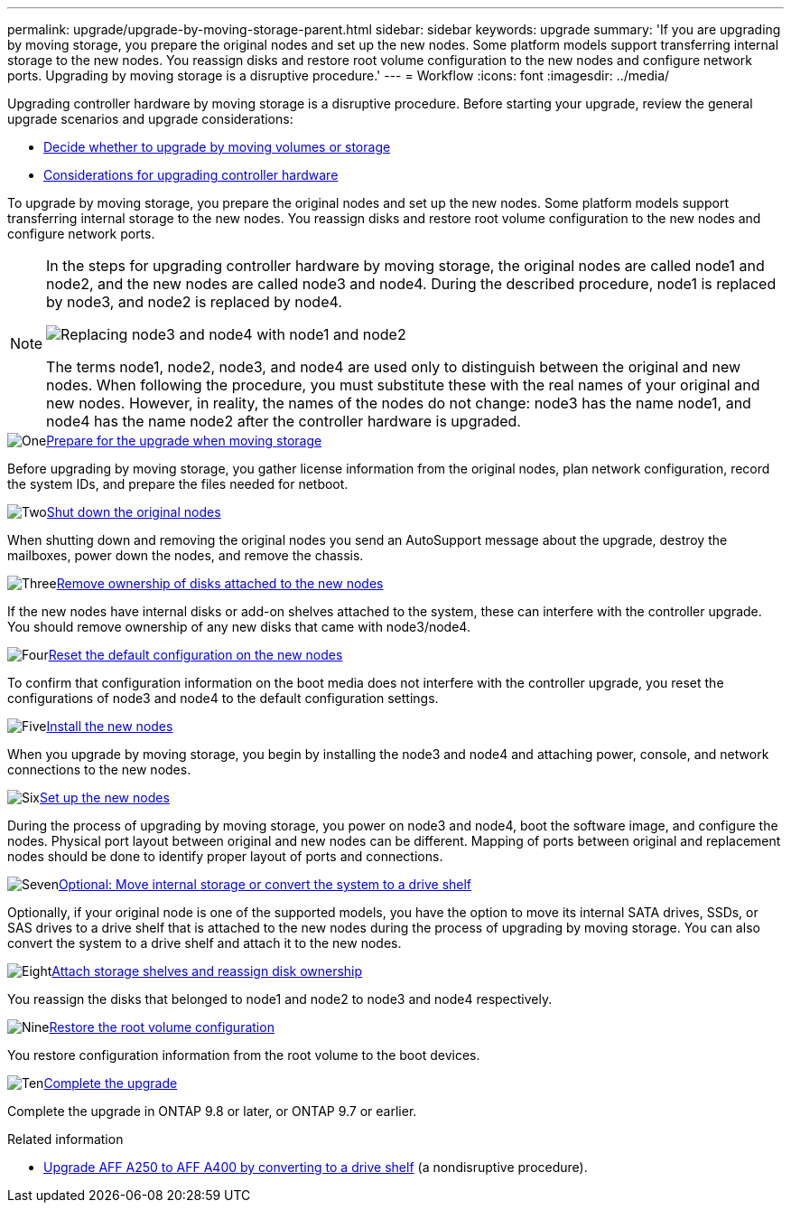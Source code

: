 ---
permalink: upgrade/upgrade-by-moving-storage-parent.html
sidebar: sidebar
keywords: upgrade
summary: 'If you are upgrading by moving storage, you prepare the original nodes and set up the new nodes. Some platform models support transferring internal storage to the new nodes. You reassign disks and restore root volume configuration to the new nodes and configure network ports. Upgrading by moving storage is a disruptive procedure.'
---
= Workflow
:icons: font
:imagesdir: ../media/

[.lead]
Upgrading controller hardware by moving storage is a disruptive procedure. Before starting your upgrade, review the general upgrade scenarios and upgrade considerations:

* link:upgrade-decide-to-use-this-guide.html[Decide whether to upgrade by moving volumes or storage]
* link:upgrade-considerations.html[Considerations for upgrading controller hardware]

To upgrade by moving storage, you prepare the original nodes and set up the new nodes. Some platform models support transferring internal storage to the new nodes. You reassign disks and restore root volume configuration to the new nodes and configure network ports. 

[NOTE]
====
In the steps for upgrading controller hardware by moving storage, the original nodes are called node1 and node2, and the new nodes are called node3 and node4. During the described procedure, node1 is replaced by node3, and node2 is replaced by node4.

image:original_to_new_nodes.png[Replacing node3 and node4 with node1 and node2]

The terms node1, node2, node3, and node4 are used only to distinguish between the original and new nodes. When following the procedure, you must substitute these with the real names of your original and new nodes. However, in reality, the names of the nodes do not change: node3 has the name node1, and node4 has the name node2 after the controller hardware is upgraded.
====

.image:https://raw.githubusercontent.com/NetAppDocs/common/main/media/number-1.png[One]link:upgrade-prepare-when-moving-storage.html[Prepare for the upgrade when moving storage]
[role="quick-margin-para"]
Before upgrading by moving storage, you gather license information from the original nodes, plan network configuration, record the system IDs, and prepare the files needed for netboot.

.image:https://raw.githubusercontent.com/NetAppDocs/common/main/media/number-2.png[Two]link:upgrade-shutdown-remove-original-nodes.html[Shut down the original nodes]
[role="quick-margin-para"]
When shutting down and removing the original nodes you send an AutoSupport message about the upgrade, destroy the mailboxes, power down the nodes, and remove the chassis.

.image:https://raw.githubusercontent.com/NetAppDocs/common/main/media/number-3.png[Three]link:upgrade-remove-disk-ownership-new-nodes.html[Remove ownership of disks attached to the new nodes]
[role="quick-margin-para"]
If the new nodes have internal disks or add-on shelves attached to the system, these can interfere with the controller upgrade.  You should remove ownership of any new disks that came with node3/node4.

.image:https://raw.githubusercontent.com/NetAppDocs/common/main/media/number-4.png[Four]link:upgrade-reset-default-configuration-node3-and-node4.html[Reset the default configuration on the new nodes]
[role="quick-margin-para"]
To confirm that configuration information on the boot media does not interfere with the controller upgrade, you reset the configurations of node3 and node4 to the default configuration settings.

.image:https://raw.githubusercontent.com/NetAppDocs/common/main/media/number-5.png[Five]link:upgrade-install-new-nodes.html[Install the new nodes]
[role="quick-margin-para"]
When you upgrade by moving storage, you begin by installing the node3 and node4 and attaching power, console, and network connections to the new nodes.

.image:https://raw.githubusercontent.com/NetAppDocs/common/main/media/number-6.png[Six]link:upgrade-set-up-new-nodes.html[Set up the new nodes]
[role="quick-margin-para"]
During the process of upgrading by moving storage, you power on node3 and node4, boot the software image, and configure the nodes. Physical port layout between original and new nodes can be different. Mapping of ports between original and replacement nodes should be done to identify proper layout of ports and connections.

.image:https://raw.githubusercontent.com/NetAppDocs/common/main/media/number-7.png[Seven]link:upgrade-optional-move-internal-storage.html[Optional: Move internal storage or convert the system to a drive shelf]
[role="quick-margin-para"]
Optionally, if your original node is one of the supported models, you have the option to move its internal SATA drives, SSDs, or SAS drives to a drive shelf that is attached to the new nodes during the process of upgrading by moving storage. You can also convert the system to a drive shelf and attach it to the new nodes.

.image:https://raw.githubusercontent.com/NetAppDocs/common/main/media/number-8.png[Eight]link:upgrade-attach-shelves-reassign-disks.html[Attach storage shelves and reassign disk ownership]
[role="quick-margin-para"]
You reassign the disks that belonged to node1 and node2 to node3 and node4 respectively.

.image:https://raw.githubusercontent.com/NetAppDocs/common/main/media/number-9.png[Nine]link:upgrade-restore-root-volume-config.html[Restore the root volume configuration]
[role="quick-margin-para"]
You restore configuration information from the root volume to the boot devices.

.image:https://raw.githubusercontent.com/NetAppDocs/common/main/media/number-10.png[Ten]link:upgrade-complete.html[Complete the upgrade]
[role="quick-margin-para"]
Complete the upgrade in ONTAP 9.8 or later, or ONTAP 9.7 or earlier.

.Related information

* link:upgrade_aff_a250_to_aff_a400_ndu_upgrade_workflow.html[Upgrade AFF A250 to AFF A400 by converting to a drive shelf] (a nondisruptive procedure). 